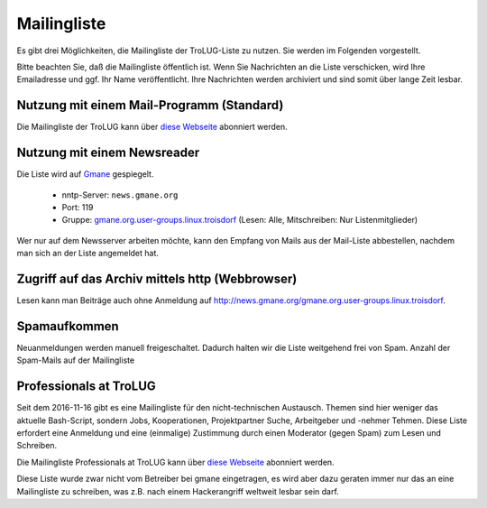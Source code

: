 .. _mailingliste:
   
Mailingliste
============

Es gibt drei Möglichkeiten, die Mailingliste der TroLUG-Liste zu nutzen. Sie
werden im Folgenden vorgestellt.

Bitte beachten Sie, daß die Mailingliste öffentlich ist. Wenn Sie Nachrichten
an die Liste verschicken, wird Ihre Emailadresse und ggf. Ihr Name
veröffentlicht. Ihre Nachrichten werden archiviert und sind somit über lange
Zeit lesbar.

Nutzung mit einem Mail-Programm (Standard)
------------------------------------------

Die Mailingliste der TroLUG kann über
`diese Webseite <https://ml01.ispgateway.de/mailman/listinfo/trolug_trolug.de>`_
abonniert werden.

Nutzung mit einem Newsreader
----------------------------

Die Liste wird auf `Gmane <http://gmane.org/>`_ gespiegelt.

  * nntp-Server: ``news.gmane.org``
  * Port: 119
  * Gruppe: `gmane.org.user-groups.linux.troisdorf <http://news.gmane.org/gmane.org.user-groups.linux.troisdorf>`_ (Lesen: Alle, Mitschreiben: Nur Listenmitglieder)

Wer nur auf dem Newsserver arbeiten möchte, kann den Empfang von Mails aus der Mail-Liste abbestellen, nachdem man sich an der Liste angemeldet hat.

Zugriff auf das Archiv mittels http (Webbrowser)
------------------------------------------------

Lesen kann man Beiträge auch ohne Anmeldung auf http://news.gmane.org/gmane.org.user-groups.linux.troisdorf.


Spamaufkommen
-------------

Neuanmeldungen werden manuell freigeschaltet. Dadurch halten wir die Liste weitgehend frei von Spam. 
Anzahl der Spam-Mails auf der Mailingliste

.. csv-table::
  :header: "Summe seit 2009-01-07  bis Datum", "Kommentar"
  "0","2010-06-15"," "
  "0","2011-03-21"," "      
  "0","2012-08-24"," "      
  "0","2013-01-21"," "
  "1","2013-01-22","durch Infizierten PC eines autorisierten Teilnehmers"
  "1","2016-11-15"," "


Professionals at TroLUG
-----------------------
Seit dem 2016-11-16 gibt es eine Mailingliste für den nicht-technischen Austausch.
Themen sind hier weniger das aktuelle Bash-Script, sondern Jobs, Kooperationen, Projektpartner Suche, Arbeitgeber und -nehmer Tehmen. 
Diese Liste erfordert eine Anmeldung und eine (einmalige) Zustimmung durch einen Moderator (gegen Spam) zum Lesen und Schreiben.

Die Mailingliste Professionals at TroLUG kann über
`diese Webseite <https://ml06.ispgateway.de/mailman/listinfo/professionals_trolug.de>`_
abonniert werden.

Diese Liste wurde zwar nicht vom Betreiber bei gmane eingetragen, es wird aber dazu geraten immer nur das an eine Mailingliste zu schreiben, was z.B. nach einem Hackerangriff
weltweit lesbar sein darf. 
